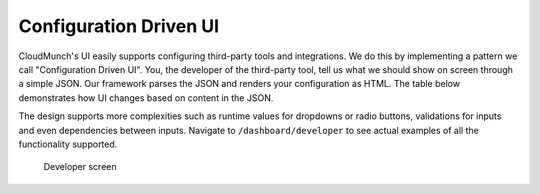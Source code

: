 Configuration Driven UI
-----------------------

CloudMunch's UI easily supports configuring third-party tools and
integrations. We do this by implementing a pattern we call
"Configuration Driven UI". You, the developer of the third-party tool,
tell us what we should show on screen through a simple JSON. Our
framework parses the JSON and renders your configuration as HTML. The
table below demonstrates how UI changes based on content in the JSON.

+----------------------+----------------------------+
| Definition           | UI                         |
+======================+============================+
| |text_input|   	   | |ui_configure_tab_text|   |
+----------------------+----------------------------+
| |textarea_input|     | |ui_configure_tab_textarea|   |
+----------------------+----------------------------+
| |radioButton_input|  | |ui_configure_tab_radioButton|   |
+----------------------+----------------------------+
| |dropdown_input|     | |ui_configure_tab_dropdown|   |
+----------------------+----------------------------+

The design supports more complexities such as runtime values for
dropdowns or radio buttons, validations for inputs and even dependencies
between inputs. Navigate to ``/dashboard/developer`` to see actual
examples of all the functionality supported.

.. figure:: screenshots/cm-operations/developer-screen.png
   :alt: Developer screen

   Developer screen

.. |text_input| image:: screenshots/configuration_driven_ui/text_input.png
.. |textarea_input| image:: screenshots/configuration_driven_ui/textarea_input.png
.. |radioButton_input| image:: screenshots/configuration_driven_ui/radioButton_input.png
.. |dropdown_input| image:: screenshots/configuration_driven_ui/dropdown_input.png
.. |ui_configure_tab_text| image:: screenshots/configuration_driven_ui/ui_configure_tab_text.png
.. |textarea_ui| image:: screenshots/configuration_driven_ui/ui_configure_tab_textarea.png
.. |radiobutton_ui| image:: screenshots/configuration_driven_ui/ui_configure_tab_radioButton.png
.. |ui_configure_tab_dropdown| image:: screenshots/configuration_driven_ui/ui_configure_tab_dropdown.png